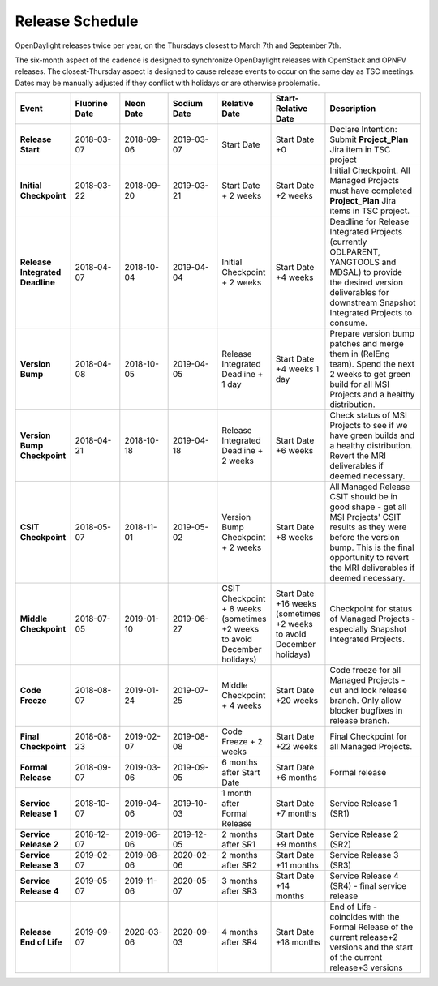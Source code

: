 ================
Release Schedule
================

OpenDaylight releases twice per year, on the Thursdays closest to March 7th and
September 7th.

The six-month aspect of the cadence is designed to synchronize OpenDaylight
releases with OpenStack and OPNFV releases. The closest-Thursday aspect is
designed to cause release events to occur on the same day as TSC meetings.
Dates may be manually adjusted if they conflict with holidays or are otherwise
problematic.

.. list-table::
   :widths: 20 20 20 20 20 20 40
   :header-rows: 1
   :stub-columns: 1

   * - **Event**
     - **Fluorine Date**
     - **Neon Date**
     - **Sodium Date**
     - **Relative Date**
     - **Start-Relative Date**
     - **Description**

   * - Release Start
     - 2018-03-07
     - 2018-09-06
     - 2019-03-07
     - Start Date
     - Start Date +0
     - Declare Intention: Submit **Project_Plan** Jira item in TSC project

   * - Initial Checkpoint
     - 2018-03-22
     - 2018-09-20
     - 2019-03-21
     - Start Date + 2 weeks
     - Start Date +2 weeks
     - Initial Checkpoint. All Managed Projects must have completed
       **Project_Plan** Jira items in TSC project.

   * - Release Integrated Deadline
     - 2018-04-07
     - 2018-10-04
     - 2019-04-04
     - Initial Checkpoint + 2 weeks
     - Start Date +4 weeks
     - Deadline for Release Integrated Projects (currently ODLPARENT,
       YANGTOOLS and MDSAL) to provide the desired version deliverables for
       downstream Snapshot Integrated Projects to consume.

   * - Version Bump
     - 2018-04-08
     - 2018-10-05
     - 2019-04-05
     - Release Integrated Deadline + 1 day
     - Start Date +4 weeks 1 day
     - Prepare version bump patches and merge them in (RelEng team). Spend the
       next 2 weeks to get green build for all MSI Projects and a healthy
       distribution.

   * - Version Bump Checkpoint
     - 2018-04-21
     - 2018-10-18
     - 2019-04-18
     - Release Integrated Deadline + 2 weeks
     - Start Date +6 weeks
     - Check status of MSI Projects to see if we have green builds and a
       healthy distribution. Revert the MRI deliverables if deemed necessary.

   * - CSIT Checkpoint
     - 2018-05-07
     - 2018-11-01
     - 2019-05-02
     - Version Bump Checkpoint + 2 weeks
     - Start Date +8 weeks
     - All Managed Release CSIT should be in good shape - get all MSI Projects'
       CSIT results as they were before the version bump. This is the final
       opportunity to revert the MRI deliverables if deemed necessary.

   * - Middle Checkpoint
     - 2018-07-05
     - 2019-01-10
     - 2019-06-27
     - CSIT Checkpoint + 8 weeks (sometimes +2 weeks to avoid December holidays)
     - Start Date +16 weeks (sometimes +2 weeks to avoid December holidays)
     - Checkpoint for status of Managed Projects - especially Snapshot
       Integrated Projects.

   * - Code Freeze
     - 2018-08-07
     - 2019-01-24
     - 2019-07-25
     - Middle Checkpoint + 4 weeks
     - Start Date +20 weeks
     - Code freeze for all Managed Projects - cut and lock release branch. Only
       allow blocker bugfixes in release branch.

   * - Final Checkpoint
     - 2018-08-23
     - 2019-02-07
     - 2019-08-08
     - Code Freeze + 2 weeks
     - Start Date +22 weeks
     - Final Checkpoint for all Managed Projects.

   * - Formal Release
     - 2018-09-07
     - 2019-03-06
     - 2019-09-05
     - 6 months after Start Date
     - Start Date +6 months
     - Formal release

   * - Service Release 1
     - 2018-10-07
     - 2019-04-06
     - 2019-10-03
     - 1 month after Formal Release
     - Start Date +7 months
     - Service Release 1 (SR1)

   * - Service Release 2
     - 2018-12-07
     - 2019-06-06
     - 2019-12-05
     - 2 months after SR1
     - Start Date +9 months
     - Service Release 2 (SR2)

   * - Service Release 3
     - 2019-02-07
     - 2019-08-06
     - 2020-02-06
     - 2 months after SR2
     - Start Date +11 months
     - Service Release 3 (SR3)

   * - Service Release 4
     - 2019-05-07
     - 2019-11-06
     - 2020-05-07
     - 3 months after SR3
     - Start Date +14 months
     - Service Release 4 (SR4) - final service release

   * - Release End of Life
     - 2019-09-07
     - 2020-03-06
     - 2020-09-03
     - 4 months after SR4
     - Start Date +18 months
     - End of Life - coincides with the Formal Release of the current release+2
       versions and the start of the current release+3 versions
